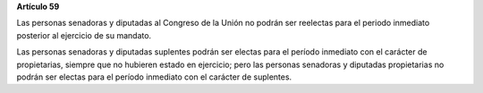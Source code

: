 **Artículo 59**

Las personas senadoras y diputadas al Congreso de la Unión no podrán ser
reelectas para el periodo inmediato posterior al ejercicio de su
mandato.

Las personas senadoras y diputadas suplentes podrán ser electas para el
período inmediato con el carácter de propietarias, siempre que no
hubieren estado en ejercicio; pero las personas senadoras y diputadas
propietarias no podrán ser electas para el período inmediato con el
carácter de suplentes.
